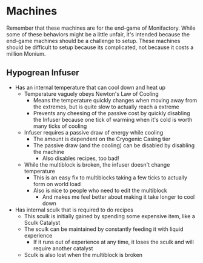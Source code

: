 * Machines
Remember that these machines are for the end-game of Monifactory. While some of
these behaviors might be a little unfair, it's intended because the end-game
machines should be a challenge to setup. These machines should be difficult to
setup because its complicated, not because it costs a million Monium.

** Hypogrean Infuser
 - Has an internal temperature that can cool down and heat up
   - Temperature vaguely obeys Newton's Law of Cooling
     - Means the temperature quickly changes when moving away from the extremes,
       but is quite slow to actually reach a extreme
     - Prevents any cheesing of the passive cost by quickly disabling the
       Infuser because one tick of warming when it's cold is worth many ticks of cooling
   - Infuser requires a passive draw of energy while cooling
     - The amount is dependent on the Cryogenic Casing tier
     - The passive draw (and the cooling) can be disabled by disabling the
       machine
       - Also disables recipes, too bad!
   - While the multiblock is broken, the infuser doesn't change temperature
     - This is an easy fix to multiblocks taking a few ticks to actually form on
       world load
     - Also is nice to people who need to edit the multiblock
       - And makes me feel better about making it take longer to cool down
 - Has internal sculk that is required to do recipes
   - This sculk is initially gained by spending some expensive item, like a Sculk Catalyst
   - The sculk can be maintained by constantly feeding it with liquid experience
     - If it runs out of experience at any time, it loses the sculk and will
       require another catalyst
   - Sculk is also lost when the multiblock is broken
